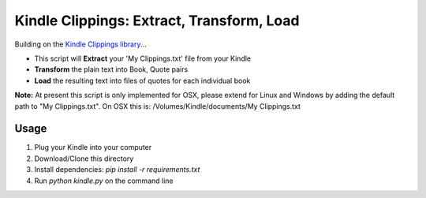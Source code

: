 Kindle Clippings: Extract, Transform, Load
==========================================

Building on the `Kindle Clippings library`_...

.. _`Kindle Clippings library`:  https://github.com/MilkShakeYoung/kindle-clippings

- This script will **Extract** your 'My Clippings.txt' file from your Kindle
- **Transform** the plain text into Book, Quote pairs 
- **Load** the resulting text into files of quotes for each individual book


**Note:**  At present this script is only implemented for OSX, please extend for Linux and Windows by 
adding the default path to "My Clippings.txt".  On OSX this is: /Volumes/Kindle/documents/My Clippings.txt

Usage
-----

1. Plug your Kindle into your computer
2. Download/Clone this directory
3. Install dependencies: `pip install -r requirements.txt`
4. Run `python kindle.py` on the command line 
